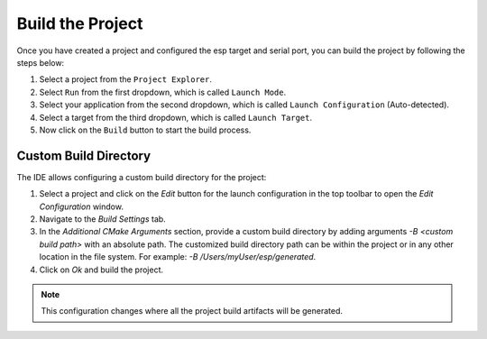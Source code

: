 Build the Project
===============================

.. |build_icon| image:: ../../media/icons/build.png
   :height: 16px
   :align: middle


Once you have created a project and configured the esp target and serial port, you can build the project by following the steps below:

1. Select a project from the ``Project Explorer``.
2. Select ``Run`` from the first dropdown, which is called ``Launch Mode``.
3. Select your application from the second dropdown, which is called ``Launch Configuration`` (Auto-detected).
4. Select a target from the third dropdown, which is called ``Launch Target``.
5. Now click on the ``Build`` button |build_icon| to start the build process.


 .. image:: ../../media/9_cmake_build.png

Custom Build Directory
----------------------

The IDE allows configuring a custom build directory for the project:

1. Select a project and click on the *Edit* button for the launch configuration in the top toolbar to open the *Edit Configuration* window.
2. Navigate to the *Build Settings* tab.
3. In the *Additional CMake Arguments* section, provide a custom build directory by adding arguments `-B <custom build path>` with an absolute path. The customized build directory path can be within the project or in any other location in the file system. For example: `-B /Users/myUser/esp/generated`.
4. Click on *Ok* and build the project.

.. note::
   This configuration changes where all the project build artifacts will be generated.

.. image:: ../../media/custombuilddir.png
   :alt: Custom Build Directory Configuration
